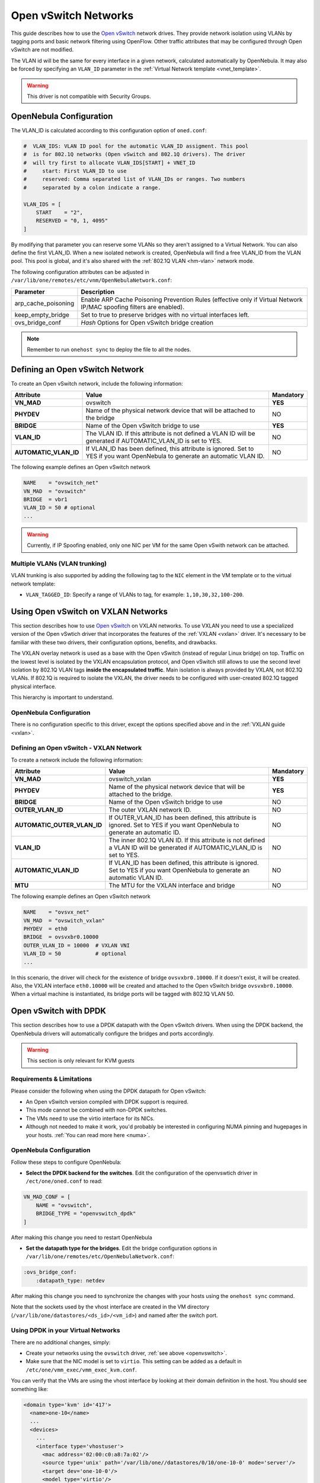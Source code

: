 .. _openvswitch:

================================================================================
Open vSwitch Networks
================================================================================

This guide describes how to use the `Open vSwitch <http://openvswitch.org/>`__ network drives. They provide network isolation using VLANs by tagging ports and basic network filtering using OpenFlow. Other traffic attributes that may be configured through Open vSwitch are not modified.

The VLAN id will be the same for every interface in a given network, calculated automatically by OpenNebula. It may also be forced by specifying an ``VLAN_ID`` parameter in the :ref:`Virtual Network template <vnet_template>`.

.. warning:: This driver is not compatible with Security Groups.

OpenNebula Configuration
================================================================================

The VLAN_ID is calculated according to this configuration option of ``oned.conf``:

.. code:: bash

    #  VLAN_IDS: VLAN ID pool for the automatic VLAN_ID assigment. This pool
    #  is for 802.1Q networks (Open vSwitch and 802.1Q drivers). The driver
    #  will try first to allocate VLAN_IDS[START] + VNET_ID
    #     start: First VLAN_ID to use
    #     reserved: Comma separated list of VLAN_IDs or ranges. Two numbers
    #     separated by a colon indicate a range.

    VLAN_IDS = [
        START    = "2",
        RESERVED = "0, 1, 4095"
    ]

By modifying that parameter you can reserve some VLANs so they aren't assigned to a Virtual Network. You can also define the first VLAN_ID. When a new isolated network is created, OpenNebula will find a free VLAN_ID from the VLAN pool. This pool is global, and it's also shared with the :ref:`802.1Q VLAN <hm-vlan>` network mode.

The following configuration attributes can be adjusted in ``/var/lib/one/remotes/etc/vnm/OpenNebulaNetwork.conf``:

+---------------------+----------------------------------------------------------------------------------+
|      Parameter      |                                   Description                                    |
+=====================+==================================================================================+
| arp_cache_poisoning | Enable ARP Cache Poisoning Prevention Rules                                      |
|                     | (effective only if Virtual Network IP/MAC spoofing filters are enabled).         |
+---------------------+----------------------------------------------------------------------------------+
| keep_empty_bridge   | Set to true to preserve bridges with no virtual interfaces left.                 |
+---------------------+----------------------------------------------------------------------------------+
| ovs_bridge_conf     | *Hash* Options for Open vSwitch bridge creation                                  |
+---------------------+----------------------------------------------------------------------------------+

.. note:: Remember to run ``onehost sync`` to deploy the file to all the nodes.

.. _ovswitch_net:

Defining an Open vSwitch Network
================================================================================

To create an Open vSwitch network, include the following information:

+-----------------------+-----------------------------------------------------------------------------------+----------------------------------------+
|       Attribute       |                                       Value                                       |               Mandatory                |
+=======================+===================================================================================+========================================+
| **VN_MAD**            | ovswitch                                                                          | **YES**                                |
+-----------------------+-----------------------------------------------------------------------------------+----------------------------------------+
| **PHYDEV**            | Name of the physical network device that will be attached to the bridge           | NO                                     |
+-----------------------+-----------------------------------------------------------------------------------+----------------------------------------+
| **BRIDGE**            | Name of the Open vSwitch bridge to use                                            | **YES**                                |
+-----------------------+-----------------------------------------------------------------------------------+----------------------------------------+
| **VLAN_ID**           | The VLAN ID. If this attribute is not defined a VLAN ID will be generated if      | NO                                     |
|                       | AUTOMATIC_VLAN_ID is set to YES.                                                  |                                        |
+-----------------------+-----------------------------------------------------------------------------------+----------------------------------------+
| **AUTOMATIC_VLAN_ID** | If VLAN_ID has been defined, this attribute is ignored.                           | NO                                     |
|                       | Set to YES if you want OpenNebula to generate an automatic VLAN ID.               |                                        |
+-----------------------+-----------------------------------------------------------------------------------+----------------------------------------+

The following example defines an Open vSwitch network

.. code::

    NAME    = "ovswitch_net"
    VN_MAD  = "ovswitch"
    BRIDGE  = vbr1
    VLAN_ID = 50 # optional
    ...

.. warning:: Currently, if IP Spoofing enabled, only one NIC per VM for the same Open vSwith network can be attached.

Multiple VLANs (VLAN trunking)
------------------------------

VLAN trunking is also supported by adding the following tag to the ``NIC`` element in the VM template or to the virtual network template:

-  ``VLAN_TAGGED_ID``: Specify a range of VLANs to tag, for example: ``1,10,30,32,100-200``.

.. _openvswitch_vxlan:


Using Open vSwitch on VXLAN Networks
================================================================================

This section describes how to use `Open vSwitch <http://openvswitch.org/>`__ on VXLAN networks. To use VXLAN you need to use a specialized version of the Open vSwtich driver that incorporates the features of the :ref:`VXLAN <vxlan>` driver. It's necessary to be familiar with these two drivers, their configuration options, benefits, and drawbacks.

The VXLAN overlay network is used as a base with the Open vSwitch (instead of regular Linux bridge) on top. Traffic on the lowest level is isolated by the VXLAN encapsulation protocol, and Open vSwitch still allows to use the second level isolation by 802.1Q VLAN tags **inside the encapsulated traffic**. Main isolation is always provided by VXLAN, not 802.1Q VLANs. If 802.1Q is required to isolate the VXLAN, the driver needs to be configured with user-created 802.1Q tagged physical interface.

This hierarchy is important to understand.

OpenNebula Configuration
--------------------------------------------------------------------------------

There is no configuration specific to this driver, except the options specified above and in the :ref:`VXLAN guide <vxlan>`.

Defining an Open vSwitch - VXLAN Network
--------------------------------------------------------------------------------

To create a network include the following information:

+-----------------------------+-------------------------------------------------------------------------+-----------+
| Attribute                   | Value                                                                   | Mandatory |
+=============================+=========================================================================+===========+
| **VN_MAD**                  | ovswitch_vxlan                                                          |  **YES**  |
+-----------------------------+-------------------------------------------------------------------------+-----------+
| **PHYDEV**                  | Name of the physical network device that will be attached to the bridge.|  **YES**  |
+-----------------------------+-------------------------------------------------------------------------+-----------+
| **BRIDGE**                  | Name of the Open vSwitch bridge to use                                  |  NO       |
+-----------------------------+-------------------------------------------------------------------------+-----------+
| **OUTER_VLAN_ID**           | The outer VXLAN network ID.                                             |  NO       |
+-----------------------------+-------------------------------------------------------------------------+-----------+
| **AUTOMATIC_OUTER_VLAN_ID** | If OUTER_VLAN_ID has been defined, this attribute is ignored.           |  NO       |
|                             | Set to YES if you want OpenNebula to generate an automatic ID.          |           |
+-----------------------------+-------------------------------------------------------------------------+-----------+
| **VLAN_ID**                 | The inner 802.1Q VLAN ID. If this attribute is not defined a VLAN ID    |  NO       |
|                             | will be generated if AUTOMATIC_VLAN_ID is set to YES.                   |           |
+-----------------------------+-------------------------------------------------------------------------+-----------+
| **AUTOMATIC_VLAN_ID**       | If VLAN_ID has been defined, this attribute is ignored.                 |  NO       |
|                             | Set to YES if you want OpenNebula to generate an automatic VLAN ID.     |           |
+-----------------------------+-------------------------------------------------------------------------+-----------+
| **MTU**                     | The MTU for the VXLAN interface and bridge                              |  NO       |
+-----------------------------+-------------------------------------------------------------------------+-----------+

The following example defines an Open vSwitch network

.. code::

    NAME    = "ovsvx_net"
    VN_MAD  = "ovswitch_vxlan"
    PHYDEV  = eth0
    BRIDGE  = ovsvxbr0.10000
    OUTER_VLAN_ID = 10000  # VXLAN VNI
    VLAN_ID = 50           # optional
    ...

In this scenario, the driver will check for the existence of bridge ``ovsvxbr0.10000``.  If it doesn't exist, it will be created. Also, the VXLAN interface ``eth0.10000`` will be created and attached to the Open vSwitch bridge ``ovsvxbr0.10000``. When a virtual machine is instantiated, its bridge ports will be tagged with 802.1Q VLAN 50.

.. _openvswitch_dpdk:


Open vSwitch with DPDK
================================================================================

This section describes how to use a DPDK datapath with the Open vSwitch drivers. When using the DPDK backend, the OpenNebula drivers will automatically configure the bridges and ports accordingly.

.. warning:: This section is only relevant for KVM guests

Requirements & Limitations
--------------------------------------------------------------------------------

Please consider the following when using the DPDK datapath for Open vSwitch:

* An Open vSwitch version compiled with DPDK support is required.
* This mode cannot be combined with non-DPDK switches.
* The VMs need to use the virtio interface for its NICs.
* Although not needed to make it work, you'd probably be interested in configuring NUMA pinning and hugepages in your hosts. :ref:`You can read more here <numa>`.

OpenNebula Configuration
--------------------------------------------------------------------------------

Follow these steps to configure OpenNebula:

* **Select the DPDK backend for the switches**. Edit the configuration of the openvswtich driver in ``/ect/one/oned.conf`` to read:

.. code:: bash

   VN_MAD_CONF = [
       NAME = "ovswitch",
       BRIDGE_TYPE = "openvswitch_dpdk"
   ]

After making this change you need to restart OpenNebula

* **Set the datapath type for the bridges**. Edit the bridge configuration options in ``/var/lib/one/remotes/etc/OpenNebulaNetwork.conf``:

.. code:: bash

   :ovs_bridge_conf:
       :datapath_type: netdev

After making this change you need to synchronize the changes with your hosts using the ``onehost sync`` command.

Note that the sockets used by the vhost interface are created in the VM directory (``/var/lib/one/datastores/<ds_id>/<vm_id>``) and named after the switch port.

Using DPDK in your Virtual Networks
--------------------------------------------------------------------------------

There are no additional changes, simply:

* Create your networks using the ``ovswitch`` driver, :ref:`see above <openvswitch>`.
* Make sure that the NIC model is set to ``virtio``. This setting can be added as a default in ``/etc/one/vmm_exec/vmm_exec_kvm.conf``.

You can verify that the VMs are using the vhost interface by looking at their domain definition in the host. You should see something like:

.. code:: bash

   <domain type='kvm' id='417'>
     <name>one-10</name>
     ...
     <devices>
       ...
       <interface type='vhostuser'>
         <mac address='02:00:c0:a8:7a:02'/>
         <source type='unix' path='/var/lib/one//datastores/0/10/one-10-0' mode='server'/>
         <target dev='one-10-0'/>
         <model type='virtio'/>
         <alias name='net0'/>
         <address type='pci' domain='0x0000' bus='0x00' slot='0x03' function='0x0'/>
       </interface>
     ...
   </domain>

And the associated port in the bridge using the qemu vhost interface:

.. code:: bash

    Bridge br0
        Port "one-10-0"
            Interface "one-10-0"
                type: dpdkvhostuserclient
                options: {vhost-server-path="/var/lib/one//datastores/0/10/one-10-0"}


